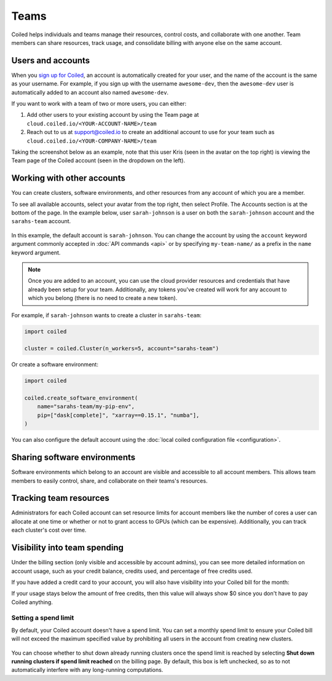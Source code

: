 =====
Teams
=====

Coiled helps individuals and teams manage their resources, control costs, and
collaborate with one another. Team members can share resources, track usage, and consolidate billing
with anyone else on the same account.

Users and accounts
------------------
When you `sign up for Coiled <https://cloud.coiled.io/login>`_, an account is
automatically created for your user, and the name of the account is the same as
your username. For example, if you sign up with the username ``awesome-dev``,
then the ``awesome-dev`` user is automatically added to an account also named
``awesome-dev``.  

If you want to work with a team of two or more users, you can either:

1. Add other users to your existing account by using the Team page at
   ``cloud.coiled.io/<YOUR-ACCOUNT-NAME>/team``

2. Reach out to us at support@coiled.io to create an additional account to use
   for your team such as ``cloud.coiled.io/<YOUR-COMPANY-NAME>/team``

Taking the screenshot below as an example, note that this user Kris (seen in the
avatar on the top right) is viewing the Team page of the Coiled account (seen in
the dropdown on the left).

.. image:: images/team-management.png
    :width: 100%
    :alt: Coiled team page with three users

Working with other accounts
---------------------------

You can create clusters, software environments, and other resources
from any account of which you are a member.

To see all available accounts,
select your avatar from the top right, then select Profile. The Accounts
section is at the bottom of the page. In the example below, user ``sarah-johnson``
is a user on both the ``sarah-johnson`` account and the ``sarahs-team`` account.

.. figure:: images/team-account.png
    :scale: 75%
    :align: center
    :alt: This user has access to the sarah-johnson and the sarahs-team accounts.

In this example, the default account is ``sarah-johnson``. You
can change the account by using the ``account`` keyword argument
commonly accepted in :doc:`API commands <api>` or by specifying
``my-team-name/`` as a prefix in the ``name`` keyword argument.

.. note::
    Once you are added to an account, you can use the cloud provider resources and credentials that have already been setup for your team. Additionally, any tokens you've created will work for any account to which you belong (there is no need to create a new token).

For example, if ``sarah-johnson`` wants to create a cluster in ``sarahs-team``:

.. code-block:: python

   import coiled

   cluster = coiled.Cluster(n_workers=5, account="sarahs-team")

Or create a software environment:

.. code-block:: python

   import coiled

   coiled.create_software_environment(
       name="sarahs-team/my-pip-env",
       pip=["dask[complete]", "xarray==0.15.1", "numba"],
   )

You can also configure the default account
using the :doc:`local coiled configuration file <configuration>`.

Sharing software environments
-----------------------------

Software environments which belong to an account are
visible and accessible to all account members. This allows team members to
easily control, share, and collaborate on their teams's resources.

Tracking team resources
-----------------------

Administrators for each Coiled account can set resource limits for account
members like the number of cores a user can allocate at one time or whether or
not to grant access to GPUs (which can be expensive). Additionally, you can
track each cluster's cost over time.

.. image:: images/clusters-table.png
    :width: 100%
    :alt: Cluster usage across different users in the Coiled team.

Visibility into team spending
-----------------------------

Under the billing section (only visible and accessible by account admins), you 
can see more detailed information on account usage, such as your credit 
balance, credits used, and percentage of free credits used.

If you have added a credit card to your account, you will also have visibility
into your Coiled bill for the month:

.. image:: images/month-bill.png
    :width: 100%
    :alt: Month bill table for pay-as-you-go customers

If your usage stays below the amount of free credits, then this value will
always show $0 since you don't have to pay Coiled anything.

Setting a spend limit
^^^^^^^^^^^^^^^^^^^^^

By default, your Coiled account doesn't have a spend limit. You can set a monthly spend limit to ensure your Coiled bill will not exceed the maximum specified value by prohibiting all users in the account from creating new clusters.

.. figure:: images/spend-limit.png
    :scale: 70%
    :align: center
    :alt: Setting spend limit

You can choose whether to shut down already running clusters once the spend limit is reached by selecting **Shut down running clusters if spend limit reached** on the billing page. By default, this box is left unchecked, so as to not automatically interfere with any long-running computations.
